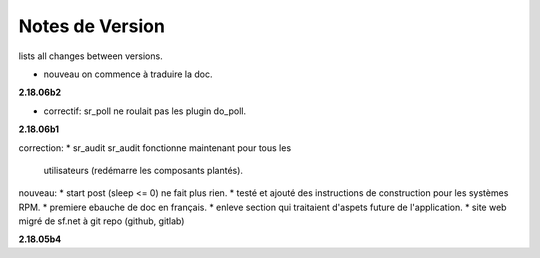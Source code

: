 =================
 Notes de Version
=================

lists all changes between versions.


* nouveau      on commence à traduire la doc.

**2.18.06b2**

* correctif:  sr_poll ne roulait pas les plugin do_poll.

**2.18.06b1**

correction:
* sr_audit sr_audit fonctionne maintenant pour tous les 
  utilisateurs (redémarre les composants plantés).

nouveau:
* start post (sleep <= 0) ne fait plus rien. 
* testé et ajouté des instructions de construction pour les systèmes RPM.
* premiere ebauche de doc en français. 
* enleve section qui traitaient d'aspets future de l'application.
* site web migré de sf.net à git repo (github, gitlab)

**2.18.05b4**

